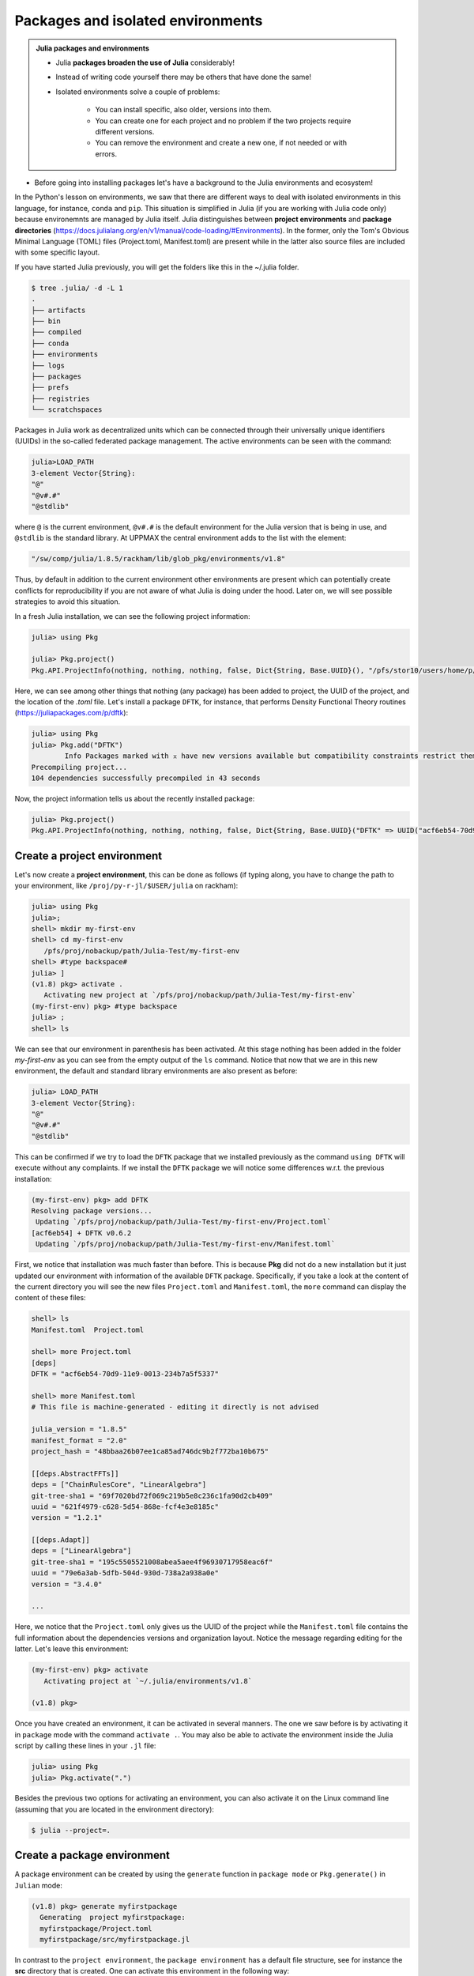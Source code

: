 Packages and isolated environments
==================================

.. admonition:: Julia packages and environments
   
   - Julia **packages broaden the use of Julia** considerably! 
   - Instead of writing code yourself there may be others that have done the same!
   - Isolated environments solve a couple of problems:

      - You can install specific, also older, versions into them.
      - You can create one for each project and no problem if the two projects require different versions.
      - You can remove the environment and create a new one, if not needed or with errors.
   
.. questions::

   - How to install packages?
   - How to work with isolated environments?
   - How to check for and use the UPPMAX pre-installed packages?
   

.. objectives:: 

   - Give a general *theoretical* introduction to isolated environments 
   - Show how to install own packages
   - Show how to check for Julia packages at UPPMAX
   
- Before going into installing packages let's have a background to the Julia environments and ecosystem!


In the Python's lesson on environments, we saw that there are different ways to deal with isolated 
environments in this language, for instance, ``conda`` and ``pip``. This situation is simplified
in Julia (if you are working with Julia code only) because environemnts are managed by Julia
itself. Julia distinguishes between **project environments** and **package directories** 
(https://docs.julialang.org/en/v1/manual/code-loading/#Environments). In the former, only the
Tom's Obvious Minimal Language (TOML) files (Project.toml, Manifest.toml) are present while in the
latter also source files are included with some specific layout. 

If you have started Julia previously, you will get the folders like this in the ~/.julia folder.

.. code-block:: bash
   
   $ tree .julia/ -d -L 1
   .
   ├── artifacts
   ├── bin
   ├── compiled
   ├── conda
   ├── environments
   ├── logs
   ├── packages
   ├── prefs
   ├── registries
   └── scratchspaces



Packages in Julia work as decentralized units which can be connected through their 
universally unique identifiers (UUIDs) in the so-called federated package management. 
The active environments can be seen with the command:

.. code-block:: julia-repl

   julia>LOAD_PATH
   3-element Vector{String}:
   "@"
   "@v#.#"
   "@stdlib"

where ``@`` is the current environment, ``@v#.#`` is the default environment for the 
Julia version that is being in use, and ``@stdlib`` is the standard library. 
At UPPMAX the central environment adds to the list with the element:

.. code-block:: bash

   "/sw/comp/julia/1.8.5/rackham/lib/glob_pkg/environments/v1.8"

Thus, by default in addition to the current environment other environments are present
which can potentially create conflicts for reproducibility if you are not aware of what
Julia is doing under the hood. Later on, we will see possible strategies to avoid this
situation.

In a fresh Julia installation, we can see the following project information:

.. code-block:: julia-repl

   julia> using Pkg

   julia> Pkg.project()
   Pkg.API.ProjectInfo(nothing, nothing, nothing, false, Dict{String, Base.UUID}(), "/pfs/stor10/users/home/p/pojedama/.julia/environments/v1.8/Project.toml")

Here, we can see among other things that nothing (any package) has been added to project,
the UUID of the project, and the location of the *.toml* file.  
Let's install a package ``DFTK``, for instance, that performs Density Functional Theory
routines (https://juliapackages.com/p/dftk):

.. code-block:: julia-repl

   julia> using Pkg
   julia> Pkg.add("DFTK")
           Info Packages marked with ⌅ have new versions available but compatibility constraints restrict them from upgrading. To see why use `status --outdated -m`
   Precompiling project...
   104 dependencies successfully precompiled in 43 seconds

Now, the project information tells us about the recently installed package:

.. code-block:: julia-repl

   julia> Pkg.project()
   Pkg.API.ProjectInfo(nothing, nothing, nothing, false, Dict{String, Base.UUID}("DFTK" => UUID("acf6eb54-70d9-11e9-0013-234b7a5f5337")), "/pfs/stor10/users/home/p/pojedama/.julia/environments/v1.8/Project.toml")


Create a project environment
----------------------------

Let's now create a **project environment**, this can be done as follows (if typing along, you have to change the path to your environment, like ``/proj/py-r-jl/$USER/julia`` on rackham):

.. code-block:: julia-repl

   julia> using Pkg
   julia>;
   shell> mkdir my-first-env
   shell> cd my-first-env
      /pfs/proj/nobackup/path/Julia-Test/my-first-env
   shell> #type backspace#
   julia> ]  
   (v1.8) pkg> activate . 
      Activating new project at `/pfs/proj/nobackup/path/Julia-Test/my-first-env`
   (my-first-env) pkg> #type backspace
   julia> ;
   shell> ls  

We can see that our environment in parenthesis has been activated. At this stage nothing has
been added in the folder *my-first-env* as you can see from the empty output of the ``ls`` command. 
Notice that now that we are in this new environment, the default and standard library environments
are also present as before:

.. code-block:: julia-repl

   julia> LOAD_PATH
   3-element Vector{String}:
   "@"
   "@v#.#"
   "@stdlib"

This can be confirmed if we try to load the ``DFTK`` package that we installed previously as the
command ``using DFTK`` will execute without any complaints. If we install the ``DFTK`` package
we will notice some differences w.r.t. the previous installation: 

.. code-block:: julia

   (my-first-env) pkg> add DFTK 
   Resolving package versions...
    Updating `/pfs/proj/nobackup/path/Julia-Test/my-first-env/Project.toml`
   [acf6eb54] + DFTK v0.6.2
    Updating `/pfs/proj/nobackup/path/Julia-Test/my-first-env/Manifest.toml`

First, we notice that installation was much faster than before. This is because **Pkg** did not do
a new installation but it just updated our environment with information of the available
``DFTK`` package. Specifically, if you take a look at the content of the current directory
you will see the new files ``Project.toml`` and ``Manifest.toml``, the ``more`` command can display
the content of these files:

.. code-block:: julia-repl

   shell> ls
   Manifest.toml  Project.toml

   shell> more Project.toml 
   [deps]
   DFTK = "acf6eb54-70d9-11e9-0013-234b7a5f5337"

   shell> more Manifest.toml
   # This file is machine-generated - editing it directly is not advised

   julia_version = "1.8.5"
   manifest_format = "2.0"
   project_hash = "48bbaa26b07ee1ca85ad746dc9b2f772ba10b675"

   [[deps.AbstractFFTs]]
   deps = ["ChainRulesCore", "LinearAlgebra"]
   git-tree-sha1 = "69f7020bd72f069c219b5e8c236c1fa90d2cb409"
   uuid = "621f4979-c628-5d54-868e-fcf4e3e8185c"
   version = "1.2.1"

   [[deps.Adapt]]
   deps = ["LinearAlgebra"]
   git-tree-sha1 = "195c5505521008abea5aee4f96930717958eac6f"
   uuid = "79e6a3ab-5dfb-504d-930d-738a2a938a0e"
   version = "3.4.0"

   ...

Here, we notice that the ``Project.toml`` only gives us the UUID of the project while the
``Manifest.toml`` file contains the full information about the dependencies versions and organization
layout. Notice the message regarding editing for the latter. Let's leave this environment: 


.. code-block:: julia

   (my-first-env) pkg> activate 
      Activating project at `~/.julia/environments/v1.8`

   (v1.8) pkg> 

Once you have created an environment, it can be activated in several manners. The one we
saw before is by activating it in ``package`` mode with the command ``activate .``. You may also be able to
activate the environment inside the Julia script by calling these lines in your ``.jl`` file:

.. code-block:: julia-repl

   julia> using Pkg
   julia> Pkg.activate(".")

Besides the previous two options for activating an environment, you can also activate it on the Linux
command line (assuming that you are located in the environment directory): 

.. code-block:: console

   $ julia --project=. 

Create a package environment
----------------------------

A package environment can be created by using the ``generate`` function in ``package mode``
or ``Pkg.generate()`` in ``Julian`` mode:

.. code-block:: julia

   (v1.8) pkg> generate myfirstpackage 
     Generating  project myfirstpackage:
     myfirstpackage/Project.toml
     myfirstpackage/src/myfirstpackage.jl

In contrast to the ``project environment``, the ``package environment`` has a default file
structure, see for instance the **src** directory that is created.
One can activate this environment in the following way:

.. code-block:: julia

   shell> cd myfirstpackage 
   (v1.8) pkg> activate . 
   Activating project at `/pfs/proj/nobackup/path/Julia-Test/my-first-env/myfirstpackage`
   (myfirstpackage) pkg> 


The ``project`` function tells us that the current project has an UUID assigned to it:

.. code-block:: julia-repl

   julia> Pkg.project()
   Pkg.API.ProjectInfo("myfirstpackage", UUID("ca799254-944c-4043-b9e3-b70b93409f34"), v"0.1.0", true, Dict{String, Base.UUID}(), "/pfs/proj/nobackup/path/Julia-Test/my-first-env/myfirstpackage/Project.toml")

As in the ``project environment``, the ``package environment`` can see the default and 
the standard library environments. 

Let's add the package ``Flux`` for Machine Learning routines:

.. code-block:: julia

   (myfirstpackage) pkg> add Flux
     Precompiling project...
     49 dependencies successfully precompiled in 92 seconds. 43 already precompiled.
   (myfirstpackage) pkg> status
     Project myfirstpackage v0.1.0
     Status `/pfs/proj/nobackup/path/Julia-Test/my-first-env/myfirstpackage/Project.toml`
     [587475ba] Flux v0.13.11

where the status function tells us information about the packages that are installed
in the current environment, for instance the ``Flux`` version that we just installed.


Customizing the set of visible environments
-------------------------------------------

We saw previously that by default some environments are visible to new environments.
One can customize this setting with the variable ``JULIA_LOAD_PATH``, this can be
done on the Linux command line:


.. code-block:: bash

   $ export JULIA_LOAD_PATH="path1:path2:..."

For instance, for including just the current environment we can set the value of 
this variable as:

.. code-block:: bash

   $ export JULIA_LOAD_PATH="@"

Then, when we start a Julia session the default option will be the current
environment:

.. code-block:: julia-repl
   
   julia> LOAD_PATH
   1-element Vector{String}:
   "@"

One can also modify the ``LOAD_PATH`` directly on the julian prompt with the following
functions:


.. code-block:: julia-repl
   
   julia> empty!(LOAD_PATH)        # this will clean out the path
   julia> push!(LOAD_PATH, "@")    # it will add the current environment


Environment stacks
------------------

As we saw before, ``LOAD_PATH`` shows that environments can be stacked and we can place
the environments we want in the path so that they are visible in our current environment.
To illustrate this concept, let's create a second environment and first we can remove the
content of ``LOAD_PATH`` (which path will be different for you):

.. code-block:: julia

   julia> empty!(LOAD_PATH)
   shell> pwd
      /pfs/proj/nobackup/path/Julia-Test

   shell> mkdir my-second-env

   shell> cd my-second-env
   pkg> activate .

If we try to use the ``DFTK`` package we will see the error message:

.. code-block:: julia-repl

   julia> using DFTK
      │ Package DFTK not found, but a package named DFTK is available from a registry. 
      │ Install package?
      │   (my-second-env) pkg> add DFTK 
      └ (y/n/o) [y]: n
       ERROR: ArgumentError: Package DFTK not found in current path.

If you remember this package was installed in the first environment (``my-first-env``). In order
to make this package available in our second environment we can push the corresponding folder's
path to ``LOAD_PATH``:

.. code-block:: julia-repl

   julia> push!(LOAD_PATH, "/pfs/proj/nobackup/path/Julia-Test/my-first-env/")
      1-element Vector{String}:
      "/pfs/proj/nobackup/path/Julia-Test/my-first-env/"

   julia> using DFTK

and now the package can be loaded from the first environment without errors.

UPPMAX Central library
######################

.. admonition:: Please notice

   - At UPPMAX there is a central library with installed packages.
   - This is good, especially when working on Bianca, since you don't need to install via the Wharf.
   - If you work on Rackham you can actually ignore it and do all installations by yourself. The reason is that you need some more steps.

- You may control the present "central library" by typing ``ml help julia/<version>`` in the BASH shell.
- A possibly more up-to-date status can be found from the Julia shell:

.. code-block:: julia-repl 

   julia> using Pkg
   julia> Pkg.activate(DEPOT_PATH[2]*"/environments/v1.8");     #change version (1.8) accordingly if you have another main version of Julia
   julia> Pkg.status()
   julia> Pkg.activate(DEPOT_PATH[1]*"/environments/v1.8");     #to return to user library

Packages are imported or loaded by the commands ``import`` and ``using``, respectively. The difference is briefly:

    To use "module" functions, use ``import <module>`` to import the "module", and ``Module.fn(x)`` to use the functions.
    Alternatively, ``using <Module`` will import *all* exported Module functions into the *current namespace*, i.e. ``Module.fn(x)`` becomes ``fn(x)``.

A selection of the Julia packages and libraries installed on UPPMAX and HPC2N are:

.. tabs::

   .. tab:: UPPMAX

	The Julia application at UPPMAX comes with several preinstalled packages.
	A selection of the Julia packages and libraries installed on UPPMAX are:

          - BenchmarkTools
          - CSV
          - CUDA
          - MPI
          - Distributed
          - IJulia
          - Plots
          - PyPlot
          - Gadfly
          - DataFrames
          - DistributedArrays
          - PlotlyJS

   .. tab:: HPC2N

        The Julia versions installed at HPC2N include only the Base and Standard library
        modules.


Exercises
---------


.. challenge:: Project environment
    
    Create a project environment called ``new-env`` and activate it. Then, install the
    package ``CSV`` in this environment. For your knowledge, ``CSV`` is a package that
    offers tools for dealing with ``.csv`` files. After this, check that this package
    was installed. Finally, deactivate the environment.

    .. solution:: Solution for both centres
        :class: dropdown
            
            .. code-block:: julia
    
                shell> mkdir new-env
                shell> cd new-env
                (@v1.8) pkg> activate .
                      Activating new project at `path-to-folder\new-env`
                (new-env) pkg> add CSV
                (new-env) pkg> status
                      Status `path-to-folder\new-env\Project.toml`
                      [336ed68f] CSV v0.10.9
                (new-env) pkg> activate 

.. challenge:: Package environment
    
    Create a package environment called ``new_pack`` and activate it. Then, install the
    package ``CSV`` in this environment. For your knowledge, ``CSV`` is a package that
    offers tools for dealing with ``.csv`` files. After this, check that this package
    was installed. Finally, deactivate the environment.

    .. solution:: Solution for both centres
        :class: dropdown
            
            .. code-block:: julia
    
                shell> pwd            #Check were you are currently located
                (@v1.8) pkg> generate new_pack
                     Generating  project new_pack:
                     new_pack\Project.toml
                     new_pack\src\new_pack.jl
                shell> cd new_pack
                     `path-to-folder\new_pack`
                (@v1.8) pkg> activate .
                       Activating project at `path-to-folder\new_pack`
                (new_pack) pkg> add CSV 
                (new_pack) pkg> status
                       Project new_pack v0.1.0
                       Status `path-to-folder\new_pack\Project.toml`
                       [336ed68f] CSV v0.10.9
                (new_pack) pkg> activate


.. keypoints::

   - Installation of Julia packages can be done with Julia package manager.
   - You install packages with the ``add`` command
   - With a virtual environment you can tailor an environment with specific versions for Julia
     and packages, not interfering with other installed Julia versions and packages.
   - Make it for each project you have for reproducibility.
   - The environments in Julia are lightweight so it is recommended to start a new environment
     for each project that you are developing. 
   - Environments in Julia created by Julia itself so third party software are not required.
   - You can check for centrally installed packages at UPPMAX
      - from the Julia shell 
      - from BASH shell with ``ml help julia/1.8.5``

   
 
   
